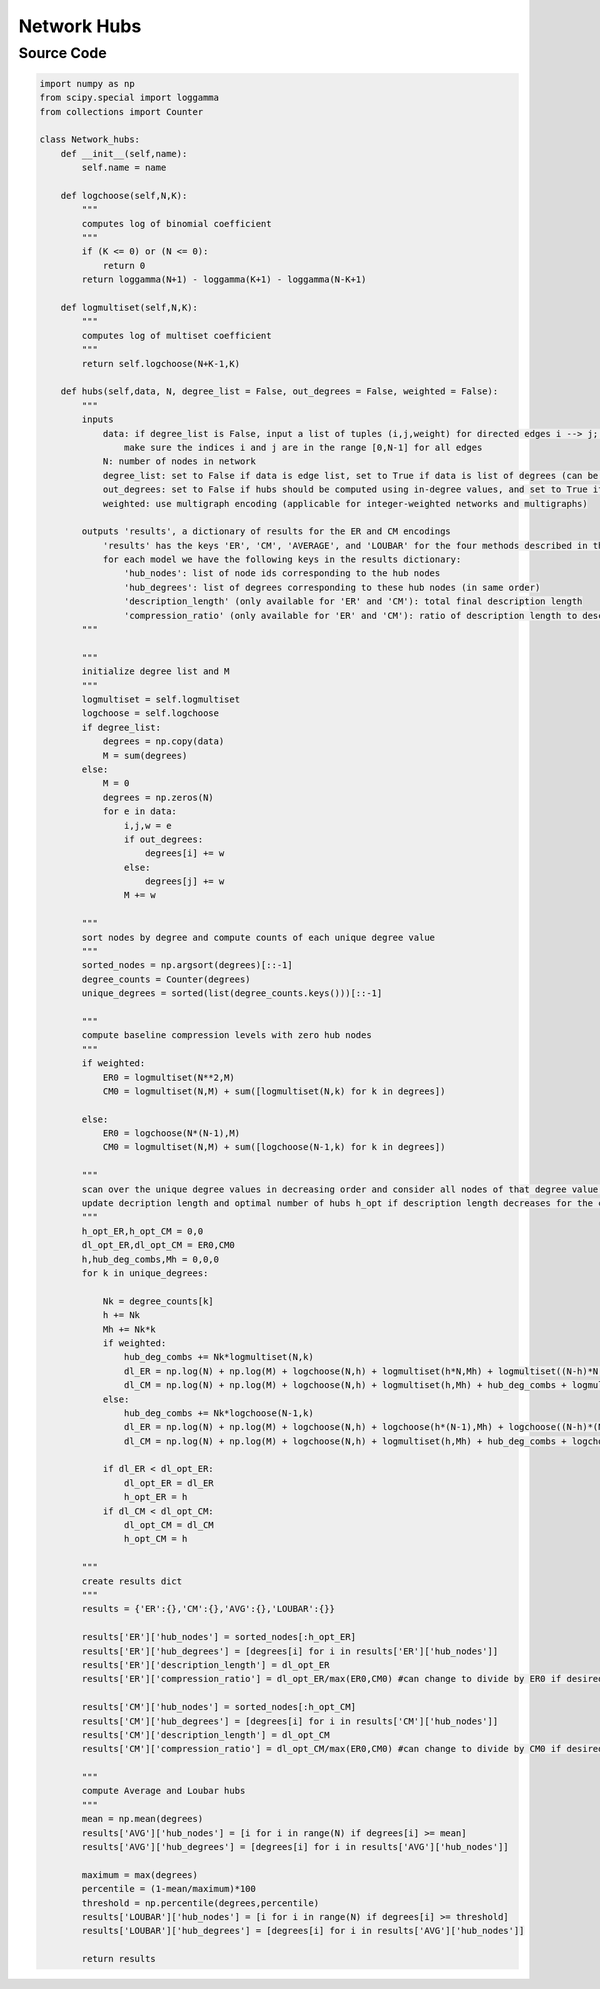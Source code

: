 Network Hubs 
+++++++++

Source Code
------------

.. code-block:: python

  import numpy as np
  from scipy.special import loggamma
  from collections import Counter

  class Network_hubs:
      def __init__(self,name):
          self.name = name

      def logchoose(self,N,K):
          """
          computes log of binomial coefficient
          """
          if (K <= 0) or (N <= 0):
              return 0
          return loggamma(N+1) - loggamma(K+1) - loggamma(N-K+1) 

      def logmultiset(self,N,K):
          """
          computes log of multiset coefficient
          """
          return self.logchoose(N+K-1,K)

      def hubs(self,data, N, degree_list = False, out_degrees = False, weighted = False):
          """
          inputs 
              data: if degree_list is False, input a list of tuples (i,j,weight) for directed edges i --> j; if degree_list is True, input a list of (weighted) degrees; set weights to '1' for unweighted networks
                  make sure the indices i and j are in the range [0,N-1] for all edges
              N: number of nodes in network
              degree_list: set to False if data is edge list, set to True if data is list of degrees (can be in- or out-degrees)
              out_degrees: set to False if hubs should be computed using in-degree values, and set to True if hubs should be computed using out-degree values
              weighted: use multigraph encoding (applicable for integer-weighted networks and multigraphs)
              
          outputs 'results', a dictionary of results for the ER and CM encodings
              'results' has the keys 'ER', 'CM', 'AVERAGE', and 'LOUBAR' for the four methods described in the text
              for each model we have the following keys in the results dictionary:
                  'hub_nodes': list of node ids corresponding to the hub nodes
                  'hub_degrees': list of degrees corresponding to these hub nodes (in same order)
                  'description_length' (only available for 'ER' and 'CM'): total final description length
                  'compression_ratio' (only available for 'ER' and 'CM'): ratio of description length to description length of corresponding baseline (currently set to max(ER_0,CM_0))
          """
          
          """
          initialize degree list and M
          """
          logmultiset = self.logmultiset
          logchoose = self.logchoose
          if degree_list:
              degrees = np.copy(data)
              M = sum(degrees)
          else:
              M = 0
              degrees = np.zeros(N)
              for e in data:
                  i,j,w = e
                  if out_degrees:
                      degrees[i] += w
                  else:
                      degrees[j] += w
                  M += w
          
          """
          sort nodes by degree and compute counts of each unique degree value
          """
          sorted_nodes = np.argsort(degrees)[::-1]
          degree_counts = Counter(degrees)   
          unique_degrees = sorted(list(degree_counts.keys()))[::-1]
          
          """
          compute baseline compression levels with zero hub nodes
          """
          if weighted: 
              ER0 = logmultiset(N**2,M)
              CM0 = logmultiset(N,M) + sum([logmultiset(N,k) for k in degrees])

          else:
              ER0 = logchoose(N*(N-1),M) 
              CM0 = logmultiset(N,M) + sum([logchoose(N-1,k) for k in degrees])
          
          """
          scan over the unique degree values in decreasing order and consider all nodes of that degree value and above as hubs 
          update decription length and optimal number of hubs h_opt if description length decreases for the corresponding encoding
          """
          h_opt_ER,h_opt_CM = 0,0
          dl_opt_ER,dl_opt_CM = ER0,CM0
          h,hub_deg_combs,Mh = 0,0,0
          for k in unique_degrees:
              
              Nk = degree_counts[k]
              h += Nk
              Mh += Nk*k
              if weighted:
                  hub_deg_combs += Nk*logmultiset(N,k)      
                  dl_ER = np.log(N) + np.log(M) + logchoose(N,h) + logmultiset(h*N,Mh) + logmultiset((N-h)*N,M-Mh)
                  dl_CM = np.log(N) + np.log(M) + logchoose(N,h) + logmultiset(h,Mh) + hub_deg_combs + logmultiset((N-h)*N,M-Mh) 
              else:
                  hub_deg_combs += Nk*logchoose(N-1,k)
                  dl_ER = np.log(N) + np.log(M) + logchoose(N,h) + logchoose(h*(N-1),Mh) + logchoose((N-h)*(N-1),M-Mh)
                  dl_CM = np.log(N) + np.log(M) + logchoose(N,h) + logmultiset(h,Mh) + hub_deg_combs + logchoose((N-h)*(N-1),M-Mh) 
              
              if dl_ER < dl_opt_ER:
                  dl_opt_ER = dl_ER
                  h_opt_ER = h
              if dl_CM < dl_opt_CM:
                  dl_opt_CM = dl_CM
                  h_opt_CM = h
          
          """
          create results dict
          """
          results = {'ER':{},'CM':{},'AVG':{},'LOUBAR':{}}
          
          results['ER']['hub_nodes'] = sorted_nodes[:h_opt_ER]
          results['ER']['hub_degrees'] = [degrees[i] for i in results['ER']['hub_nodes']]
          results['ER']['description_length'] = dl_opt_ER
          results['ER']['compression_ratio'] = dl_opt_ER/max(ER0,CM0) #can change to divide by ER0 if desired

          results['CM']['hub_nodes'] = sorted_nodes[:h_opt_CM]
          results['CM']['hub_degrees'] = [degrees[i] for i in results['CM']['hub_nodes']]
          results['CM']['description_length'] = dl_opt_CM
          results['CM']['compression_ratio'] = dl_opt_CM/max(ER0,CM0) #can change to divide by CM0 if desired
          
          """
          compute Average and Loubar hubs
          """
          mean = np.mean(degrees)
          results['AVG']['hub_nodes'] = [i for i in range(N) if degrees[i] >= mean]
          results['AVG']['hub_degrees'] = [degrees[i] for i in results['AVG']['hub_nodes']]
          
          maximum = max(degrees)
          percentile = (1-mean/maximum)*100
          threshold = np.percentile(degrees,percentile)
          results['LOUBAR']['hub_nodes'] = [i for i in range(N) if degrees[i] >= threshold]
          results['LOUBAR']['hub_degrees'] = [degrees[i] for i in results['AVG']['hub_nodes']]

          return results 